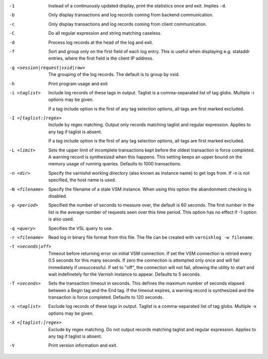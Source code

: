 -1

	Instead of a continuously updated display, print the statistics once and exit. Implies ``-d``.

-b

	Only display transactions and log records coming from backend communication.

-c

	Only display transactions and log records coming from client communication.

-C

	Do all regular expression and string matching caseless.

-d

	Process log records at the head of the log and exit.

-f

	Sort and group only on the first field of each log entry. This is useful when displaying e.g. stataddr entries, where the first field is the client IP address.

-g <session|request|vxid|raw>

	The grouping of the log records. The default is to group by vxid.

-h

	Print program usage and exit

-i <taglist>

	Include log records of these tags in output. Taglist is a comma-separated list of tag globs. Multiple -i options may be given.
	
	If a tag include option is the first of any tag selection options, all tags are first marked excluded.

-I <[taglist:]regex>

	Include by regex matching. Output only records matching taglist and regular expression. Applies to any tag if taglist is absent.
	
	If a tag include option is the first of any tag selection options, all tags are first marked excluded.

-L <limit>

	Sets the upper limit of incomplete transactions kept before the oldest transaction is force completed. A warning record is synthesized when this happens. This setting keeps an upper bound on the memory usage of running queries. Defaults to 1000 transactions.

-n <dir>

	Specify the varnishd working directory (also known as instance name) to get logs from. If -n is not specified, the host name is used.

-N <filename>

	Specify the filename of a stale VSM instance. When using this option the abandonment checking is disabled.

-p <period>

	Specified the number of seconds to measure over, the default is 60 seconds. The first number in the list is the average number of requests seen over this time period. This option has no effect if -1 option is also used.

-q <query>

	Specifies the VSL query to use.

-r <filename>

	Read log in binary file format from this file. The file can be created with ``varnishlog -w filename``.

-t <seconds|off>

	Timeout before returning error on initial VSM connection. If set the VSM connection is retried every 0.5 seconds for this many seconds. If zero the connection is attempted only once and will fail immediately if unsuccessful. If set to "off", the connection will not fail, allowing the utility to start and wait indefinetely for the Varnish instance to appear.  Defaults to 5 seconds.

-T <seconds>

	Sets the transaction timeout in seconds. This defines the maximum number of seconds elapsed between a Begin tag and the End tag. If the timeout expires, a warning record is synthesized and the transaction is force completed. Defaults to 120 seconds.

-x <taglist>

	Exclude log records of these tags in output. Taglist is a comma-separated list of tag globs. Multiple -x options may be given.


-X <[taglist:]regex>

	Exclude by regex matching. Do not output records matching taglist and regular expression. Applies to any tag if taglist is absent.

-V

	Print version information and exit.

